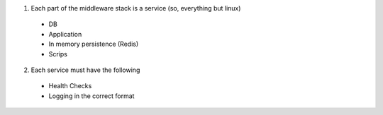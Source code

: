 1. Each part of the middleware stack is a service (so, everything but linux)
  - DB
  - Application
  - In memory persistence (Redis)
  - Scrips
2. Each service must have the following
  - Health Checks
  - Logging in the correct format

